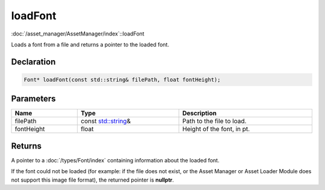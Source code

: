 loadFont
========

:doc:`/asset_manager/AssetManager/index`::loadFont

Loads a font from a file and returns a pointer to the loaded font.

Declaration
-----------

.. code-block:: cpp

	Font* loadFont(const std::string& filePath, float fontHeight);

Parameters
----------

.. list-table::
	:width: 100%
	:header-rows: 1
	:class: code-table

	* - Name
	  - Type
	  - Description
	* - filePath
	  - const `std::string <https://en.cppreference.com/w/cpp/string/basic_string>`_\&
	  - Path to the file to load.
	* - fontHeight
	  - float
	  - Height of the font, in pt.

Returns
-------

A pointer to a :doc:`/types/Font/index` containing information about the loaded font.

If the font could not be loaded (for example: if the file does not exist, or the Asset Manager or Asset Loader Module does not support this image file format), the returned pointer is **nullptr**.